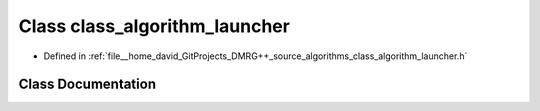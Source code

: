 .. _exhale_class_classclass__algorithm__launcher:

Class class_algorithm_launcher
==============================

- Defined in :ref:`file__home_david_GitProjects_DMRG++_source_algorithms_class_algorithm_launcher.h`


Class Documentation
-------------------


.. doxygenclass:: class_algorithm_launcher
   :members:
   :protected-members:
   :undoc-members: